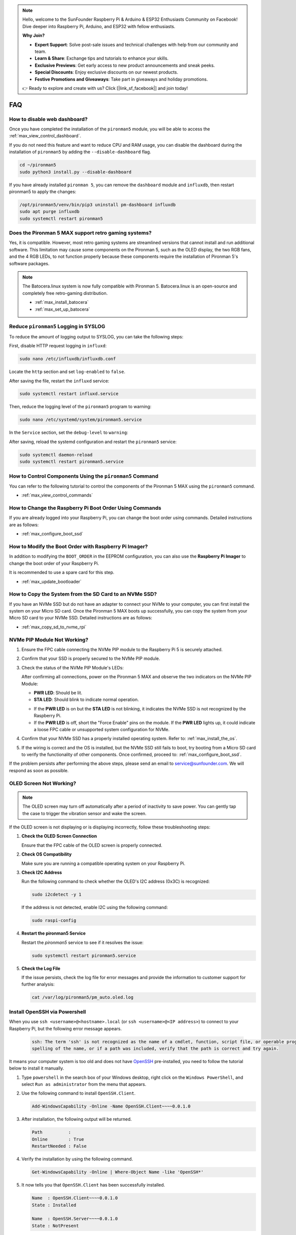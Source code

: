 .. note::

    Hello, welcome to the SunFounder Raspberry Pi & Arduino & ESP32 Enthusiasts Community on Facebook! Dive deeper into Raspberry Pi, Arduino, and ESP32 with fellow enthusiasts.

    **Why Join?**

    - **Expert Support**: Solve post-sale issues and technical challenges with help from our community and team.
    - **Learn & Share**: Exchange tips and tutorials to enhance your skills.
    - **Exclusive Previews**: Get early access to new product announcements and sneak peeks.
    - **Special Discounts**: Enjoy exclusive discounts on our newest products.
    - **Festive Promotions and Giveaways**: Take part in giveaways and holiday promotions.

    👉 Ready to explore and create with us? Click [|link_sf_facebook|] and join today!

FAQ
============

How to disable web dashboard?
------------------------------------------------------

Once you have completed the installation of the ``pironman5`` module, you will be able to access the :ref:`max_view_control_dashboard`.
      
If you do not need this feature and want to reduce CPU and RAM usage, you can disable the dashboard during the installation of ``pironman5`` by adding the ``--disable-dashboard`` flag.
      
.. code-block:: shell
      
   cd ~/pironman5
   sudo python3 install.py --disable-dashboard
      
If you have already installed ``pironman 5``, you can remove the ``dashboard`` module and ``influxdb``, then restart pironman5 to apply the changes:
      
.. code-block:: shell
      
   /opt/pironman5/venv/bin/pip3 uninstall pm-dashboard influxdb
   sudo apt purge influxdb
   sudo systemctl restart pironman5

Does the Pironman 5 MAX support retro gaming systems?
------------------------------------------------------
Yes, it is compatible. However, most retro gaming systems are streamlined versions that cannot install and run additional software. This limitation may cause some components on the Pironman 5, such as the OLED display, the two RGB fans, and the 4 RGB LEDs, to not function properly because these components require the installation of Pironman 5's software packages.


.. note::

    The Batocera.linux system is now fully compatible with Pironman 5. Batocera.linux is an open-source and completely free retro-gaming distribution.

    * :ref:`max_install_batocera`
    * :ref:`max_set_up_batocera`


Reduce ``pironman5`` Logging in SYSLOG
-----------------------------------------------
To reduce the amount of logging output to SYSLOG, you can take the following steps:

First, disable HTTP request logging in ``influxd``:

.. code-block:: bash
   
   sudo nano /etc/influxdb/influxdb.conf 


Locate the ``http`` section and set ``log-enabled`` to ``false``.

.. code-block:: bash
   :emphasize-lines: 22

   ###
   ### [http]
   ###
   ### Controls how the HTTP endpoints are configured. These are the primary
   ### mechanism for getting data into and out of InfluxDB.
   ###

   [http]
   # Determines whether HTTP endpoint is enabled.
   # enabled = true

   # The bind address used by the HTTP service.
   # bind-address = ":8086"

   # Determines whether user authentication is enabled over HTTP/HTTPS.
   # auth-enabled = false

   # The default realm sent back when issuing a basic auth challenge.
   # realm = "InfluxDB"

   # Determines whether HTTP request logging is enabled.
   log-enabled = false

   # Determines whether the HTTP write request logs should be suppressed when the log is enabled.
   # suppress-write-log = false

   # When HTTP request logging is enabled, this option specifies the path where
   # log entries should be written. If unspecified, the default is to write to stderr, which
   # intermingles HTTP logs with internal InfluxDB logging.


After saving the file, restart the ``influxd`` service:

.. code-block:: bash

   sudo systemctl restart influxd.service

Then, reduce the logging level of the ``pironman5`` program to warning:

.. code-block:: bash
   
   sudo nano /etc/systemd/system/pironman5.service

In the ``Service`` section, set the ``debug-level`` to ``warning``:

.. code-block:: bash
   :emphasize-lines: 10

   # https://www.freedesktop.org/software/systemd/man/systemd.service.html
   [Unit]
   Description=pironman5 service
   # Need to start last to avoid gpio being occupied
   After=multi-user.target

   [Service]
   Type=forking
   # WorkingDirectory=/opt/pironman5
   ExecStart=/usr/local/bin/pironman5 start --background --debug-level=warning
   # ExecStop=/usr/local/bin/pironman5 stop
   # PrivateTmp=False

   [Install]
   WantedBy=multi-user.target

After saving, reload the systemd configuration and restart the ``pironman5`` service:

.. code-block:: bash

   sudo systemctl daemon-reload
   sudo systemctl restart pironman5.service






How to Control Components Using the ``pironman5`` Command
----------------------------------------------------------------------
You can refer to the following tutorial to control the components of the Pironman 5 MAX using the ``pironman5`` command.

* :ref:`max_view_control_commands`

How to Change the Raspberry Pi Boot Order Using Commands
-------------------------------------------------------------

If you are already logged into your Raspberry Pi, you can change the boot order using commands. Detailed instructions are as follows:

* :ref:`max_configure_boot_ssd`


How to Modify the Boot Order with Raspberry Pi Imager?
---------------------------------------------------------------

In addition to modifying the ``BOOT_ORDER`` in the EEPROM configuration, you can also use the **Raspberry Pi Imager** to change the boot order of your Raspberry Pi.

It is recommended to use a spare card for this step.

* :ref:`max_update_bootloader`

How to Copy the System from the SD Card to an NVMe SSD?
-------------------------------------------------------------

If you have an NVMe SSD but do not have an adapter to connect your NVMe to your computer, you can first install the system on your Micro SD card. Once the Pironman 5 MAX boots up successfully, you can copy the system from your Micro SD card to your NVMe SSD. Detailed instructions are as follows:


* :ref:`max_copy_sd_to_nvme_rpi`


NVMe PIP Module Not Working?
---------------------------------------

1. Ensure the FPC cable connecting the NVMe PIP module to the Raspberry Pi 5 is securely attached.  

2. Confirm that your SSD is properly secured to the NVMe PIP module.  

3. Check the status of the NVMe PIP Module's LEDs:

   After confirming all connections, power on the Pironman 5 MAX and observe the two indicators on the NVMe PIP Module:  

   * **PWR LED**: Should be lit.  
   * **STA LED**: Should blink to indicate normal operation.  

   .. image:: img/dual_nvme_pip_leds.png  

   * If the **PWR LED** is on but the **STA LED** is not blinking, it indicates the NVMe SSD is not recognized by the Raspberry Pi.  
   * If the **PWR LED** is off, short the "Force Enable" pins on the module. If the **PWR LED** lights up, it could indicate a loose FPC cable or unsupported system configuration for NVMe.

   .. image:: img/dual_nvme_pip_j4.png  

     
4. Confirm that your NVMe SSD has a properly installed operating system. Refer to: :ref:`max_install_the_os`.

5. If the wiring is correct and the OS is installed, but the NVMe SSD still fails to boot, try booting from a Micro SD card to verify the functionality of other components. Once confirmed, proceed to: :ref:`max_configure_boot_ssd`.

If the problem persists after performing the above steps, please send an email to service@sunfounder.com. We will respond as soon as possible.



OLED Screen Not Working?
--------------------------

.. note:: The OLED screen may turn off automatically after a period of inactivity to save power. You can gently tap the case to trigger the vibration sensor and wake the screen.

If the OLED screen is not displaying or is displaying incorrectly, follow these troubleshooting steps:

1. **Check the OLED Screen Connection**

   Ensure that the FPC cable of the OLED screen is properly connected.

2. **Check OS Compatibility**

   Make sure you are running a compatible operating system on your Raspberry Pi.

3. **Check I2C Address**

   Run the following command to check whether the OLED's I2C address (0x3C) is recognized:

   .. code-block:: shell

      sudo i2cdetect -y 1

   If the address is not detected, enable I2C using the following command:

   .. code-block:: shell

      sudo raspi-config

4. **Restart the pironman5 Service**

   Restart the `pironman5` service to see if it resolves the issue:

   .. code-block:: shell

      sudo systemctl restart pironman5.service

5. **Check the Log File**

   If the issue persists, check the log file for error messages and provide the information to customer support for further analysis:

   .. code-block:: shell

      cat /var/log/pironman5/pm_auto.oled.log



.. _max_openssh_powershell:

Install OpenSSH via Powershell
-----------------------------------

When you use ``ssh <username>@<hostname>.local`` (or ``ssh <username>@<IP address>``) to connect to your Raspberry Pi, but the following error message appears.

    .. code-block::

        ssh: The term 'ssh' is not recognized as the name of a cmdlet, function, script file, or operable program. Check the
        spelling of the name, or if a path was included, verify that the path is correct and try again.


It means your computer system is too old and does not have `OpenSSH <https://learn.microsoft.com/en-us/windows-server/administration/openssh/openssh_install_firstuse?tabs=gui>`_ pre-installed, you need to follow the tutorial below to install it manually.

#. Type ``powershell`` in the search box of your Windows desktop, right click on the ``Windows PowerShell``, and select ``Run as administrator`` from the menu that appears.

   .. image:: img/powershell_ssh.png
      :width: 90%
      

#. Use the following command to install ``OpenSSH.Client``.

   .. code-block::

        Add-WindowsCapability -Online -Name OpenSSH.Client~~~~0.0.1.0

#. After installation, the following output will be returned.

   .. code-block::

        Path          :
        Online        : True
        RestartNeeded : False

#. Verify the installation by using the following command.

   .. code-block::

        Get-WindowsCapability -Online | Where-Object Name -like 'OpenSSH*'

#. It now tells you that ``OpenSSH.Client`` has been successfully installed.

   .. code-block::

        Name  : OpenSSH.Client~~~~0.0.1.0
        State : Installed

        Name  : OpenSSH.Server~~~~0.0.1.0
        State : NotPresent

   .. warning:: 

        If the above prompt does not appear, it means that your Windows system is still too old, and you are advised to install a third-party SSH tool, like |link_putty|.

#. Now restart PowerShell and continue to run it as administrator. At this point you will be able to log in to your Raspberry Pi using the ``ssh`` command, where you will be prompted to enter the password you set up earlier.

   .. image:: img/powershell_login.png



If I set up OMV, can I still use the Pironman5's function?
--------------------------------------------------------------------------------------------------------

Yes, OpenMediaVault is set up on the Raspberry Pi system. Please follow the steps of :ref:`max_set_up_pi_os` to continue the configuration.
